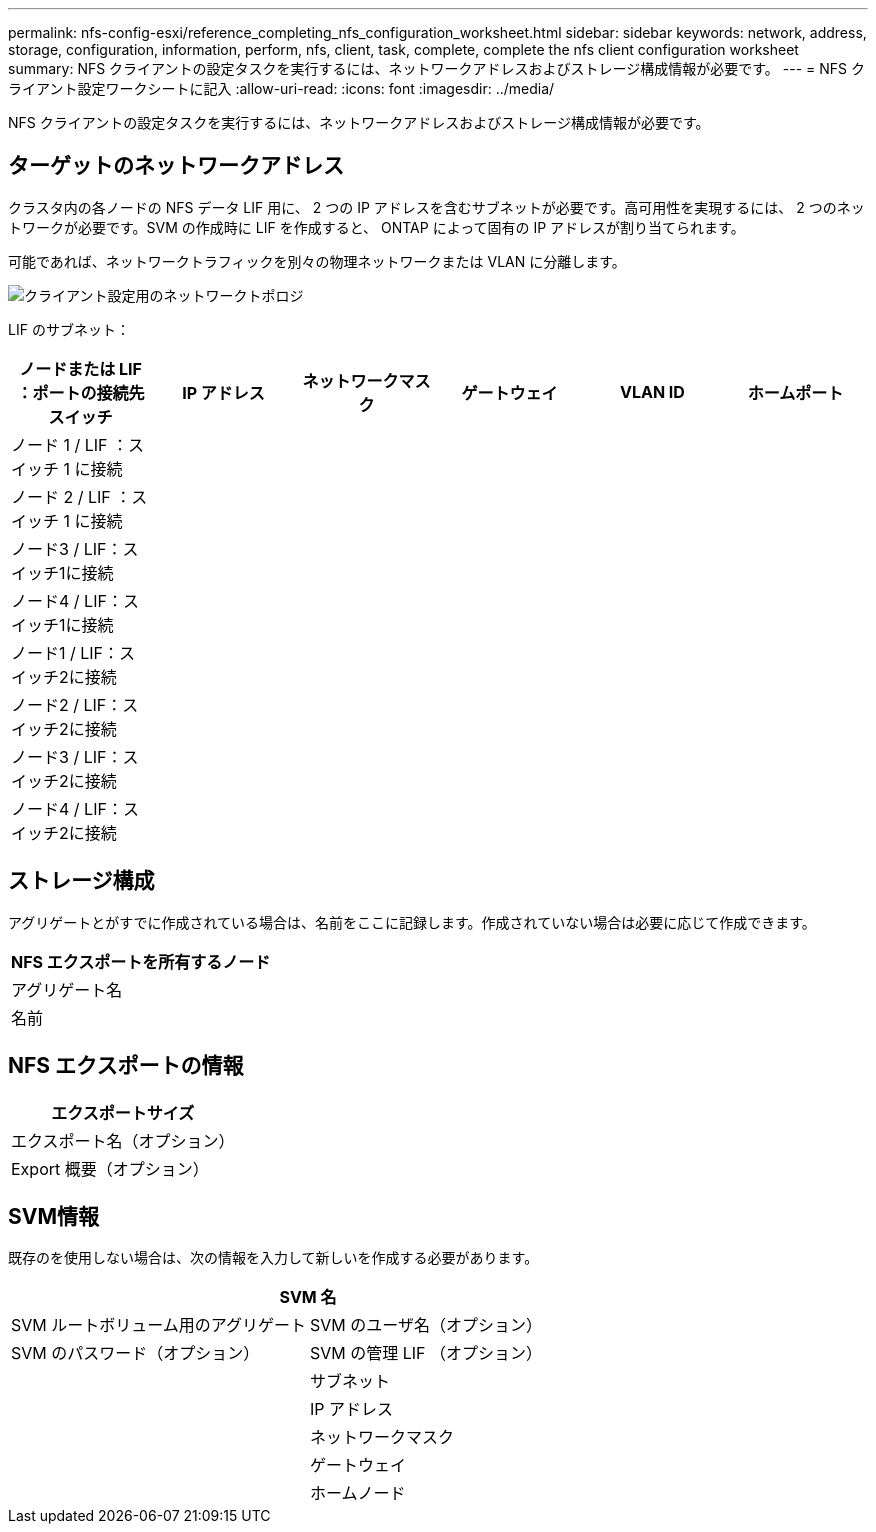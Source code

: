 ---
permalink: nfs-config-esxi/reference_completing_nfs_configuration_worksheet.html 
sidebar: sidebar 
keywords: network, address, storage, configuration, information, perform, nfs, client, task, complete, complete the nfs client configuration worksheet 
summary: NFS クライアントの設定タスクを実行するには、ネットワークアドレスおよびストレージ構成情報が必要です。 
---
= NFS クライアント設定ワークシートに記入
:allow-uri-read: 
:icons: font
:imagesdir: ../media/


[role="lead"]
NFS クライアントの設定タスクを実行するには、ネットワークアドレスおよびストレージ構成情報が必要です。



== ターゲットのネットワークアドレス

クラスタ内の各ノードの NFS データ LIF 用に、 2 つの IP アドレスを含むサブネットが必要です。高可用性を実現するには、 2 つのネットワークが必要です。SVM の作成時に LIF を作成すると、 ONTAP によって固有の IP アドレスが割り当てられます。

可能であれば、ネットワークトラフィックを別々の物理ネットワークまたは VLAN に分離します。

image::../media/network_for_nfs_eg.gif[クライアント設定用のネットワークトポロジ]

LIF のサブネット：

|===
| ノードまたは LIF ：ポートの接続先スイッチ | IP アドレス | ネットワークマスク | ゲートウェイ | VLAN ID | ホームポート 


 a| 
ノード 1 / LIF ：スイッチ 1 に接続
 a| 
 a| 
 a| 
 a| 
 a| 



 a| 
ノード 2 / LIF ：スイッチ 1 に接続
 a| 
 a| 
 a| 
 a| 
 a| 



 a| 
ノード3 / LIF：スイッチ1に接続
 a| 
 a| 
 a| 
 a| 
 a| 



 a| 
ノード4 / LIF：スイッチ1に接続
 a| 
 a| 
 a| 
 a| 
 a| 



 a| 
ノード1 / LIF：スイッチ2に接続
 a| 
 a| 
 a| 
 a| 
 a| 



 a| 
ノード2 / LIF：スイッチ2に接続
 a| 
 a| 
 a| 
 a| 
 a| 



 a| 
ノード3 / LIF：スイッチ2に接続
 a| 
 a| 
 a| 
 a| 
 a| 



 a| 
ノード4 / LIF：スイッチ2に接続
 a| 
 a| 
 a| 
 a| 
 a| 

|===


== ストレージ構成

アグリゲートとがすでに作成されている場合は、名前をここに記録します。作成されていない場合は必要に応じて作成できます。

|===
| NFS エクスポートを所有するノード 


 a| 
アグリゲート名



 a| 
名前

|===


== NFS エクスポートの情報

|===
| エクスポートサイズ 


 a| 
エクスポート名（オプション）



 a| 
Export 概要（オプション）

|===


== SVM情報

既存のを使用しない場合は、次の情報を入力して新しいを作成する必要があります。

[cols="1a,1a"]
|===
2+| SVM 名 


 a| 
SVM ルートボリューム用のアグリゲート



 a| 
SVM のユーザ名（オプション）



 a| 
SVM のパスワード（オプション）



 a| 
SVM の管理 LIF （オプション）



 a| 
 a| 
サブネット



 a| 
 a| 
IP アドレス



 a| 
 a| 
ネットワークマスク



 a| 
 a| 
ゲートウェイ



 a| 
 a| 
ホームノード

|===
